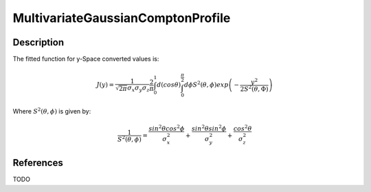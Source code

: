 .. _func-MultivariateGaussianComptonProfile:

==================================
MultivariateGaussianComptonProfile
==================================

.. index:: MultivariateGaussianComptonProfile

Description
-----------

The fitted function for y-Space converted values is:

.. math::
  J(y) = \frac{1}{\sqrt{2\pi} \sigma_{x} \sigma_{y} \sigma_{z}}
         \frac{2}{\pi}
         \int_{0}^{1} d(cos \theta)
         \int_{0}^{\frac{\pi}{2}} d \phi
         S^{2}(\theta, \phi)
         exp
         \left(
         - \frac{y^{2}}
                {2 S^{2}(\theta, \Phi)}
         \right)

Where :math:`S^{2}(\theta, \phi)` is given by:

.. math::
  \frac{1}{S^{2}(\theta, \phi)}
      = \frac{sin^{2}\theta cos^{2}\phi}{\sigma_{x}^{2}}
      + \frac{sin^{2}\theta sin^{2}\phi}{\sigma_{y}^{2}}
      + \frac{cos^{2}\theta}{\sigma_{z}^{2}}

.. attributes::

.. properties::

References
----------

TODO

.. categories::

.. sourcelink::
